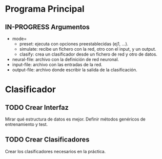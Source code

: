 * Programa Principal
** IN-PROGRESS Argumentos
   - mode=
     + preset:    ejecuta con opciones preestablecidas (ej1, ...).
     + simulate:  recibe un fichero con la red, otro con el input, y un output.
     + clasify:   crea un clasificador desde un fichero de red y otro de datos.
   - neural-file: archivo con la definición de red neuronal.
   - input-file:  archivo con las entradas de la red.
   - output-file: archivo donde escribir la salida de la clasificación.

* Clasificador
** TODO Crear Interfaz
   Mirar qué estructura de datos es mejor.
   Definir métodos genéricos de entrenamiento y test.
** TODO Crear Clasificadores
   Crear los clasificadores necesarios en la práctica.
